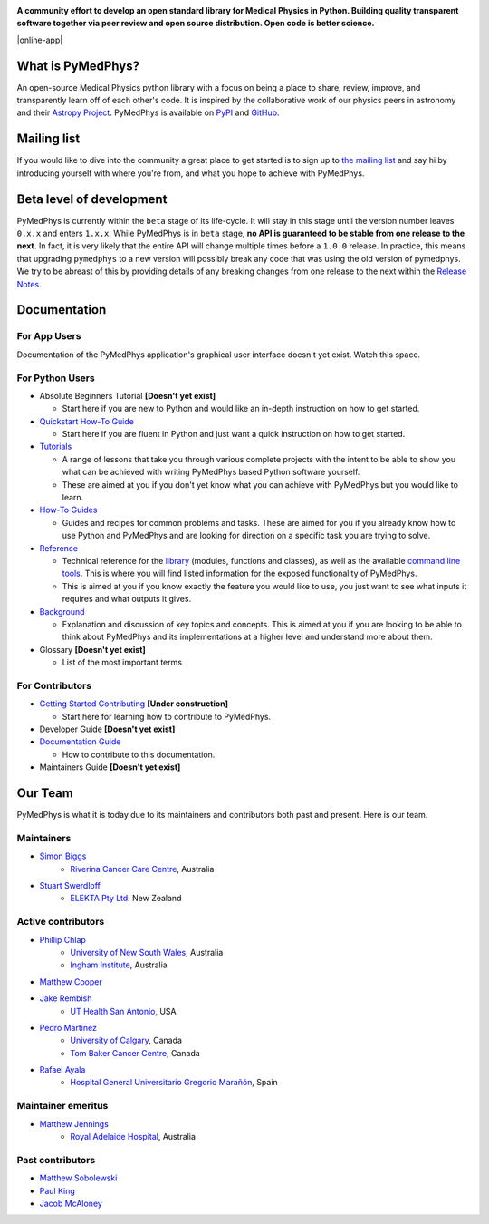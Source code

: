 |logo|

.. |logo| image:: https://github.com/pymedphys/pymedphys/raw/ca501275227f190a77e641a75af925d9070952b6/lib/pymedphys/docs/_static/pymedphys_title.svg
    :target: https://docs.pymedphys.com/


.. START_OF_DOCS_IMPORT


**A community effort to develop an open standard library for Medical Physics
in Python. Building quality transparent software together via peer review
and open source distribution. Open code is better science.**

|online-app| |build| |docs| |pypi| |python| |license|

.. |online-app| image :: https://github.com/pymedphys/pymedphys/workflows/OnlineApp/badge.svg
    :target: https://app.pymedphys.com

.. |build| image:: https://img.shields.io/github/workflow/status/pymedphys/pymedphys/PullRequest
    :target: https://github.com/pymedphys/pymedphys/actions

.. |docs| image:: https://img.shields.io/netlify/c702e3b2-f436-46a3-b461-00a8a55bcdba
    :target: https://app.netlify.com/sites/pymedphys/deploys

.. |pypi| image:: https://img.shields.io/pypi/v/pymedphys
    :target: https://pypi.org/project/pymedphys/

.. |python| image:: https://img.shields.io/pypi/pyversions/pymedphys
    :target: https://pypi.org/project/pymedphys/

.. |license| image:: https://img.shields.io/pypi/l/pymedphys
    :target: https://choosealicense.com/licenses/apache-2.0/


What is PyMedPhys?
------------------

An open-source Medical Physics python library with a focus on being
a place to share, review, improve, and transparently learn off of each
other's code. It is inspired by the collaborative work of our physics peers
in astronomy and their `Astropy Project`_. PyMedPhys is available on `PyPI`_
and `GitHub`_.

.. _`Astropy Project`: http://www.astropy.org/
.. _`PyPI`: https://pypi.org/project/pymedphys/
.. _`GitHub`: https://github.com/pymedphys/pymedphys


Mailing list
------------

If you would like to dive into the community a great place to get started is
to sign up to `the mailing list`_ and say hi by introducing yourself with
where you're from, and what you hope to achieve with PyMedPhys.

.. _`the mailing list`: https://groups.google.com/g/pymedphys


Beta level of development
-------------------------

PyMedPhys is currently within the ``beta`` stage of its life-cycle. It will
stay in this stage until the version number leaves ``0.x.x`` and enters
``1.x.x``. While PyMedPhys is in ``beta`` stage, **no API is guaranteed to be
stable from one release to the next.** In fact, it is very likely that the
entire API will change multiple times before a ``1.0.0`` release. In practice,
this means that upgrading ``pymedphys`` to a new version will possibly break
any code that was using the old version of pymedphys. We try to be abreast of
this by providing details of any breaking changes from one release to the next
within the `Release Notes`_.



Documentation
-------------

For App Users
.............

Documentation of the PyMedPhys application's graphical user interface doesn't
yet exist. Watch this space.

For Python Users
................

- Absolute Beginners Tutorial **[Doesn't yet exist]**

  - Start here if you are new to Python and would like an in-depth instruction on
    how to get started.

- `Quickstart How-To Guide`_

  - Start here if you are fluent in Python and just want a quick instruction on how
    to get started.

- `Tutorials`_

  - A range of lessons that take you through various complete projects with the
    intent to be able to show you what can be achieved with writing PyMedPhys based
    Python software yourself.
  - These are aimed at you if you don't yet know what you can achieve with
    PyMedPhys but you would like to learn.

- `How-To Guides`_

  - Guides and recipes for common problems and tasks. These are aimed for you if
    you already know how to use Python and PyMedPhys and are looking for direction
    on a specific task you are trying to solve.

- `Reference`_

  - Technical reference for the `library`_ (modules, functions and classes),
    as well as the available `command line tools`_. This is where you will find
    listed information for the exposed functionality of PyMedPhys.
  - This is aimed at you if you know exactly the feature you would like to use, you
    just want to see what inputs it requires and what outputs it gives.

- `Background`_

  - Explanation and discussion of key topics and concepts. This is aimed at you if
    you are looking to be able to think about PyMedPhys and its implementations at
    a higher level and understand more about them.

- Glossary **[Doesn't yet exist]**

  - List of the most important terms


For Contributors
................

- `Getting Started Contributing`_ **[Under construction]**

  - Start here for learning how to contribute to PyMedPhys.

- Developer Guide **[Doesn't yet exist]**
- `Documentation Guide`_

  - How to contribute to this documentation.

- Maintainers Guide **[Doesn't yet exist]**


Our Team
--------

PyMedPhys is what it is today due to its maintainers and contributors both past
and present. Here is our team.

Maintainers
...........

* `Simon Biggs`_
    * `Riverina Cancer Care Centre`_, Australia

.. _`Simon Biggs`: https://github.com/SimonBiggs

* `Stuart Swerdloff`_
    * `ELEKTA Pty Ltd`_: New Zealand

.. _`Stuart Swerdloff`: https://github.com/sjswerdloff

|rccc| |sjs|

Active contributors
...................

* `Phillip Chlap`_
    * `University of New South Wales`_, Australia
    * `Ingham Institute`_, Australia

.. _`Phillip Chlap`: https://github.com/pchlap

* `Matthew Cooper`_

.. _`Matthew Cooper`: https://github.com/matthewdeancooper

* `Jake Rembish`_
    * `UT Health San Antonio`_, USA

.. _`Jake Rembish`: https://github.com/rembishj

* `Pedro Martinez`_
    * `University of Calgary`_, Canada
    * `Tom Baker Cancer Centre`_, Canada

.. _`Pedro Martinez`: https://github.com/peterg1t

* `Rafael Ayala`_
    * `Hospital General Universitario Gregorio Marañón`_, Spain

.. _`Rafael Ayala`: https://github.com/ayalalazaro


|uth| |uoc| |hgugm|


Maintainer emeritus
...................

* `Matthew Jennings`_
    * `Royal Adelaide Hospital`_, Australia

.. _`Matthew Jennings`: https://github.com/Matthew-Jennings

|rah|

Past contributors
.................

* `Matthew Sobolewski <https://github.com/msobolewski>`_
* `Paul King <https://github.com/kingrpaul>`_
* `Jacob McAloney <https://github.com/JacobMcAloney>`_


.. |rccc| image:: https://github.com/pymedphys/pymedphys/raw/3f8d82fc3b53eb636a75336477734e39fa406110/docs/logos/rccc_200x200.png
    :target: `Riverina Cancer Care Centre`_

.. |rah| image:: https://github.com/pymedphys/pymedphys/raw/3f8d82fc3b53eb636a75336477734e39fa406110/docs/logos/gosa_200x200.png
    :target: `Royal Adelaide Hospital`_

.. |uoc| image:: https://github.com/pymedphys/pymedphys/raw/363b544281aab282a56b297dc8fdd521233c6a63/logos/uoc_200x200.png
    :target: `University of Calgary`_

.. |uth| image:: https://github.com/pymedphys/pymedphys/raw/3f8d82fc3b53eb636a75336477734e39fa406110/docs/logos/UTHSA_logo.png
    :target: `UT Health San Antonio`_

.. |hgugm| image:: https://github.com/pymedphys/pymedphys/raw/3f8d82fc3b53eb636a75336477734e39fa406110/docs/logos/HGUGM_200x200.png
    :target: `Hospital General Universitario Gregorio Marañón`_

.. |sjs| image:: https://github.com/pymedphys/pymedphys/raw/7e9204656e0468b0843533472553a03a99387386/logos/swerdloff.png
    :target: `Swerdloff Family`_

.. _`Riverina Cancer Care Centre`: https://www.riverinacancercare.com.au/

.. _`ELEKTA Pty Ltd`: https://www.elekta.com/

.. _`Royal Adelaide Hospital`: https://www.rah.sa.gov.au/

.. _`University of New South Wales`: https://www.unsw.edu.au/

.. _`South Western Sydney Local Health District`: https://www.swslhd.health.nsw.gov.au/

.. _`Anderson Regional Cancer Center`: https://www.andersonregional.org/services/cancer-care/

.. _`Northern Beaches Cancer Care`: https://www.northernbeachescancercare.com.au/

.. _`University of Calgary`: https://www.ucalgary.ca/

.. _`Tom Baker Cancer Centre`: https://www.ahs.ca/tbcc

.. _`UT Health San Antonio`: https://www.uthscsa.edu/academics/biomedical-sciences/programs/radiological-sciences-phd

.. _`Hospital General Universitario Gregorio Marañón`: https://www.comunidad.madrid/hospital/gregoriomaranon/

.. _`Swerdloff Family`: https://github.com/sjswerdloff

.. _`Ingham Institute`: https://inghaminstitute.org.au/

.. END_OF_DOCS_IMPORT

.. _`Tutorials`: https://docs.pymedphys.com/tutes

.. _`How-To Guides`: https://docs.pymedphys.com/howto
.. _`Quickstart How-To Guide`: https://docs.pymedphys.com/howto/get-started

.. _`Reference`: https://docs.pymedphys.com/ref
.. _`Background`: https://docs.pymedphys.com/background

.. _`library`: https://docs.pymedphys.com/ref/lib
.. _`command line tools`: https://docs.pymedphys.com/ref/cli

.. _`Release Notes`: ./CHANGELOG.md
.. _`Getting Started Contributing`: ./CONTRIBUTING.md
.. _`Documentation Guide`: https://docs.pymedphys.com/howto/advanced/documentation.rst
